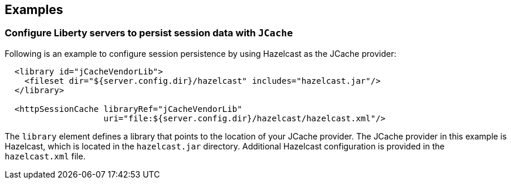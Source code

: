== Examples

=== Configure Liberty servers to persist session data with `JCache`

Following is an example to configure session persistence by using Hazelcast as the JCache provider:


[source,java]
----

  <library id="jCacheVendorLib">
    <fileset dir="${server.config.dir}/hazelcast" includes="hazelcast.jar"/>
  </library>

  <httpSessionCache libraryRef="jCacheVendorLib"
                    uri="file:${server.config.dir}/hazelcast/hazelcast.xml"/>

----

The `library` element defines a library that points to the location of your JCache provider.
The JCache provider in this example is Hazelcast, which is located in the `hazelcast.jar` directory.
Additional Hazelcast configuration is provided in the `hazelcast.xml` file.
